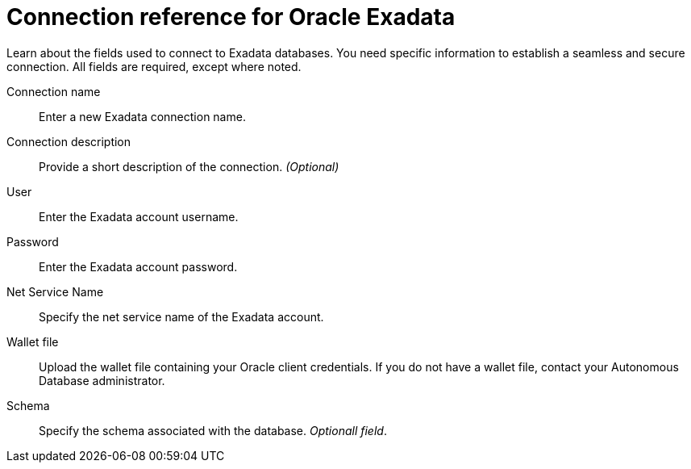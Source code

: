 = Connection reference for Oracle Exadata
:last_updated: 08/09/2021
:experimental:
:linkattrs:
:page-partial:

Learn about the fields used to connect to Exadata databases. You need specific information to establish a seamless and secure connection. All fields are required, except where noted.

[#connection-name]
Connection name::  Enter a new Exadata connection name.
[#connection-description]
Connection description::
Provide a short description of the connection.
_(Optional)_
[#user]
User::  Enter the Exadata account username.
[#password]
Password::  Enter the Exadata account password.
[#net-service-name]
Net Service Name:: Specify the net service name of the Exadata account.
[#wallet-file]
Wallet file:: Upload the wallet file containing your Oracle client credentials. If you do not have a wallet file, contact your Autonomous Database administrator.
[#schema]
Schema:: Specify the schema associated with the database.
_Optionall field_.
